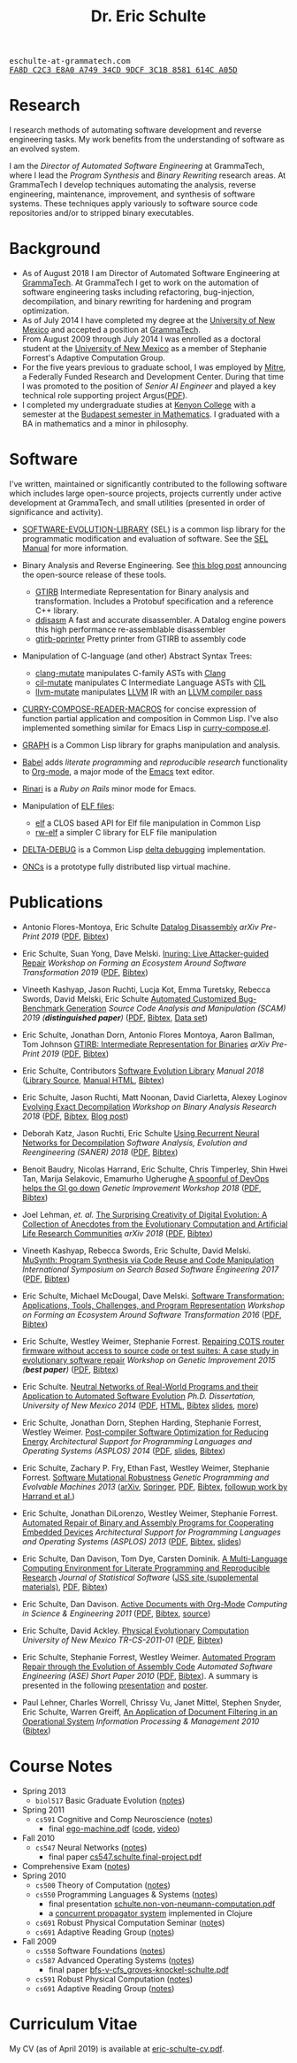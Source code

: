 # Created 2019-11-22 Fri 15:21
#+OPTIONS: toc:t num:nil ^:nil
#+TITLE: Dr. Eric Schulte
#+startup: hideblocks
#+html_head: <link rel="stylesheet" href="data/stylesheet.css" type="text/css">

#+html: <link href='http://fonts.googleapis.com/css?family=Ubuntu' rel='stylesheet' type='text/css'/>

#+html: <img id="me" width="300" height="300" src="data/eric-schulte.jpg">

#+html: <div id="contact"><tt>eschulte-at-grammatech.com</tt></div>

#+html: <div id="pgp"><a href="data/eschulte-key.txt" title="PGP Key"><tt>FA8D C2C3 E8A0 A749 34CD  9DCF 3C1B 8581 614C A05D</tt></a></div>

* Research
I research methods of automating software development and reverse
engineering tasks.  My work benefits from the understanding of
software as an evolved system.

I am the /Director of Automated Software Engineering/ at GrammaTech,
where I lead the /Program Synthesis/ and /Binary Rewriting/ research
areas.  At GrammaTech I develop techniques automating the analysis,
reverse engineering, maintenance, improvement, and synthesis of
software systems.  These techniques apply variously to software source
code repositories and/or to stripped binary executables.

* Background
- As of August 2018 I am Director of Automated Software Engineering at
  [[http://www.grammatech.com/][GrammaTech]].  At GrammaTech I get to work on the automation of
  software engineering tasks including refactoring, bug-injection,
  decompilation, and binary rewriting for hardening and program
  optimization.
- As of July 2014 I have completed my degree at the [[http://www.unm.edu/][University of New
  Mexico]] and accepted a position at [[http://www.grammatech.com/][GrammaTech]].
- From August 2009 through July 2014 I was enrolled as a doctoral
  student at the [[http://www.unm.edu/][University of New Mexico]] as a member of Stephanie
  Forrest's Adaptive Computation Group.
- For the five years previous to graduate school, I was employed by
  [[http://www.mitre.org/][Mitre]], a Federally Funded Research and Development Center.  During
  that time I was promoted to the position of /Senior AI Engineer/ and
  played a key technical role supporting project Argus([[http://hsgac.senate.gov/public/index.cfm?FuseAction=Files.View&FileStore_id=3b5da0a2-5b3a-463e-aed5-4b2e7ec64cbf][PDF]]).
- I completed my undergraduate studies at [[http://www.kenyon.edu/][Kenyon College]] with a
  semester at the [[http://www.budapestsemesters.com/][Budapest semester in Mathematics]].  I graduated with
  a BA in mathematics and a minor in philosophy.

* Software
I've written, maintained or significantly contributed to the following
software which includes large open-source projects, projects currently
under active development at GrammaTech, and small utilities (presented
in order of significance and activity).

- [[https://github.com/grammatech/sel][SOFTWARE-EVOLUTION-LIBRARY]] (SEL) is a common lisp library for the
  programmatic modification and evaluation of software.  See the [[https://grammatech.github.io/sel/#Top][SEL
  Manual]] for more information.
- Binary Analysis and Reverse Engineering.  See [[https://blogs.grammatech.com/open-source-tools-for-binary-analysis-and-rewriting][this blog post]]
  announcing the open-source release of these tools.
  - [[https://github.com/grammatech/gtirb][GTIRB]] Intermediate Representation for Binary analysis and
    transformation.  Includes a Protobuf specification and a reference
    C++ library.
  - [[https://github.com/grammatech/ddisasm][ddisasm]] A fast and accurate disassembler.  A Datalog engine powers
    this high performance re-assemblable disassembler
  - [[https://github.com/grammatech/gtirb-pprinter][gtirb-pprinter]] Pretty printer from GTIRB to assembly code
- Manipulation of C-language (and other) Abstract Syntax Trees:
  - [[https://github.com/grammatech/clang-mutate][clang-mutate]] manipulates C-family ASTs with [[http://clang.llvm.org][Clang]]
  - [[https://github.com/eschulte/cil-mutate][cil-mutate]] manipulates C Intermediate Language ASTs with [[http://kerneis.github.com/cil/][CIL]]
  - [[http://eschulte.github.io/llvm-mutate/][llvm-mutate]] manipulates [[http://llvm.org][LLVM]] IR with an [[http://llvm.org/docs/WritingAnLLVMPass.html][LLVM compiler pass]]
- [[http://eschulte.github.io/curry-compose-reader-macros/][CURRY-COMPOSE-READER-MACROS]] for concise expression of function
  partial application and composition in Common Lisp.  I've also
  implemented something similar for Emacs Lisp in [[https://gist.github.com/eschulte/6167923][curry-compose.el]].
- [[http://eschulte.github.com/graph/][GRAPH]] is a Common Lisp library for graphs manipulation and analysis.
- [[http://orgmode.org/worg/org-contrib/babel/index.html][Babel]] adds /literate programming/ and /reproducible research/
  functionality to [[http://orgmode.org/][Org-mode]], a major mode of the [[http://www.gnu.org/software/emacs/][Emacs]] text editor.
- [[http://rinari.rubyforge.org/][Rinari]] is a /Ruby on Rails/ minor mode for Emacs.
- Manipulation of [[http://en.wikipedia.org/wiki/Executable_and_Linkable_Format][ELF files]]:
  - [[https://github.com/eschulte/elf][elf]] a CLOS based API for Elf file manipulation in Common Lisp
  - [[https://github.com/eschulte/rw-elf][rw-elf]] a simpler C library for ELF file manipulation
- [[https://github.com/eschulte/delta-debug][DELTA-DEBUG]] is a Common Lisp [[http://www.st.cs.uni-saarland.de/dd/][delta debugging]] implementation.

- [[http://eschulte.github.io/oncs/README.html][ONCs]] is a prototype fully distributed lisp virtual machine.

* Publications
- Antonio Flores-Montoya, Eric Schulte
  _Datalog Disassembly_
  /arXiv Pre-Print 2019/
  ([[https://arxiv.org/pdf/1906.03969.pdf][PDF]], [[file:data/ddisasm.bib][Bibtex]])

- Eric Schulte, Suan Yong, Dave Melski.
  _Inuring: Live Attacker-guided Repair_
  /Workshop on Forming an Ecosystem Around Software Transformation 2019/ ([[file:data/feast-2019-inuring.pdf][PDF]], [[file:data/feast-2019-inuring.bib][Bibtex]])

- Vineeth Kashyap, Jason Ruchti, Lucja Kot, Emma Turetsky, Rebecca Swords, David Melski, Eric Schulte
  _Automated Customized Bug-Benchmark Generation_
  /Source Code Analysis and Manipulation (SCAM) 2019 (*distinguished paper*)/
  ([[https://arxiv.org/pdf/1901.02819.pdf][PDF]], [[file:data/bug-injector.bib][Bibtex]], [[https://zenodo.org/record/3341585#.XTCQinVKiV4][Data set]])

- Eric Schulte, Jonathan Dorn, Antonio Flores Montoya, Aaron Ballman, Tom Johnson
  _GTIRB: Intermediate Representation for Binaries_
  /arXiv Pre-Print 2019/
  ([[https://arxiv.org/pdf/1907.02859.pdf][PDF]], [[file:data/gtirb.bib][Bibtex]])

- Eric Schulte, Contributors
  _Software Evolution Library_
  /Manual 2018/
  ([[https://github.com/GrammaTech/sel][Library Source]], [[https://grammatech.github.io/sel/][Manual HTML]], [[file:data/sel-manual.bib][Bibtex]])

- Eric Schulte, Jason Ruchti, Matt Noonan, David Ciarletta, Alexey Loginov
  _Evolving Exact Decompilation_
  /Workshop on Binary Analysis Research 2018/
  ([[file:data/bed.pdf][PDF]], [[file:data/bed.bib][Bibtex]], [[http://storm-country.com/blog/evo-deco][Blog post]])

- Deborah Katz, Jason Ruchti, Eric Schulte
  _Using Recurrent Neural Networks for Decompilation_
  /Software Analysis, Evolution and Reengineering (SANER) 2018/
  ([[file:data/katz-saner-2018-preprint.pdf][PDF]], [[file:data/rnn-decomp.bib][Bibtex]])

- Benoit Baudry, Nicolas Harrand, Eric Schulte, Chris Timperley, Shin
  Hwei Tan, Marija Selakovic, Emamurho Ugherughe _A spoonful of DevOps
  helps the GI go down_ /Genetic Improvement Workshop 2018/
  ([[file:data/devops-gi.pdf][PDF]], [[file:data/devops-gi.bib][Bibtex]])

- Joel Lehman, /et. al./
  _The Surprising Creativity of Digital Evolution: A Collection of Anecdotes from the Evolutionary Computation and Artificial Life Research Communities_
  /arXiv 2018/ ([[https://arxiv.org/pdf/1803.03453][PDF]], [[file:data/surprising-creativity-of-digital-evolution.bib][Bibtex]])

- Vineeth Kashyap, Rebecca Swords, Eric Schulte, David Melski.
  _MuSynth: Program Synthesis via Code Reuse and Code Manipulation_
  /International Symposium on Search Based Software Engineering 2017/
  ([[file:data/musynth-ssbse-2017.pdf][PDF]], [[file:data/musynth-ssbse-2017.bib][Bibtex]])

- Eric Schulte, Michael McDougal, Dave Melski.
  _Software Transformation: Applications, Tools, Challenges, and Program Representation_
  /Workshop on Forming an Ecosystem Around Software Transformation 2016/ ([[file:data/feast-2016-software-transformation.pdf][PDF]], [[file:data/feast-2016.bib][Bibtex]])

- Eric Schulte, Westley Weimer, Stephanie Forrest.
  _Repairing COTS router firmware without access to source code or test suites: A case study in evolutionary software repair_
  /Workshop on Genetic Improvement 2015 (*best paper*)/ ([[file:data/netgear-repair-preprint.pdf][PDF]], [[file:data/gi-netgear-2015.bib][Bibtex]])

- Eric Schulte.  _Neutral Networks of Real-World Programs and their
  Application to Automated Software Evolution_ /Ph.D. Dissertation,
  University of New Mexico 2014/ ([[file:dissertation/schulte-dissertation.pdf][PDF]], [[file:dissertation/schulte-dissertation.html][HTML]], [[file:data/schulte-dissertation.bib][Bibtex]] [[file:dissertation/schulte-dissertation-presentation.pdf][slides]], [[file:dissertation][more]])

- Eric Schulte, Jonathan Dorn, Stephen Harding, Stephanie Forrest,
  Westley Weimer.  _Post-compiler Software Optimization for Reducing
  Energy_ /Architectural Support for Programming Languages and
  Operating Systems (ASPLOS) 2014/ ([[file:data/asplos265-schulte.pdf][PDF]], [[file:data/asplos-14-schulte.pdf][slides]], [[file:data/goa.bib][Bibtex]])

- Eric Schulte, Zachary P. Fry, Ethan Fast, Westley Weimer, Stephanie
  Forrest.  _Software Mutational Robustness_ /Genetic Programming and
  Evolvable Machines 2013/ ([[http://arxiv.org/abs/1204.4224][arXiv]], [[http://link.springer.com/article/10.1007/s10710-013-9195-8][Springer]], [[http://arxiv.org/pdf/1204.4224v3][PDF]], [[file:data/schulte2013robust.bib][Bibtex]], [[https://arxiv.org/abs/1901.02533][followup work by Harrand et al.]])

- Eric Schulte, Jonathan DiLorenzo, Westley Weimer, Stephanie
  Forrest. _Automated Repair of Binary and Assembly Programs for
  Cooperating Embedded Devices_ /Architectural Support for Programming
  Languages and Operating Systems (ASPLOS) 2013/ ([[file:data/schulte2013embedded.pdf][PDF]], [[file:data/embedded.bib][Bibtex]], [[file:data/asplos-13-schulte.pdf][slides]])

- Eric Schulte, Dan Davison, Tom Dye, Carsten Dominik.
  _A Multi-Language Computing Environment for
   Literate Programming and Reproducible Research_
  /Journal of Statistical Software/
  ([[http://www.jstatsoft.org/v46/i03][JSS site (supplemental materials)]], [[http://www.jstatsoft.org/v46/i03/paper][PDF]], [[http://www.jstatsoft.org/v46/i03/bibtex][Bibtex]])

- Eric Schulte, Dan Davison.  _Active Documents with Org-Mode_
  /Computing in Science & Engineering 2011/ ([[file:data/CISE-13-3-SciProg.pdf][PDF]], [[file:data/CISE-13-3-SciProg.bib][Bibtex]], [[https://github.com/eschulte/CiSE][source]])

- Eric Schulte, David Ackley.  _Physical Evolutionary Computation_
  /University of New Mexico TR-CS-2011-01/ ([[http://cs.unm.edu/~treport/tr/11-04/paper-2011-01.pdf][PDF]], [[file:data/tr-cs-2011-01.bib][Bibtex]])

- Eric Schulte, Stephanie Forrest, Westley Weimer.  _Automated Program
  Repair through the Evolution of Assembly Code_ /Automated Software
  Engineering (ASE) Short Paper 2010/ ([[file:data/ase2010-asm-preprint.pdf][PDF]], [[file:data/ase2010-asm.bib][Bibtex]]).
  A summary is presented in the following [[file:data/asm-gp-presentation.pdf][presentation]] and [[file:data/asm-gp-poster.pdf][poster]].

- Paul Lehner, Charles Worrell, Chrissy Vu, Janet Mittel, Stephen
  Snyder, Eric Schulte, Warren Greiff, _An Application of Document
  Filtering in an Operational System_ /Information Processing &
  Management 2010/ ([[file:data/argus-pub.bib][Bibtex]])

* Course Notes
- Spring 2013
  - =biol517= Basic Graduate Evolution ([[file:classes/biol517/biol517.org][notes]])
- Spring 2011
  - =cs591= Cognitive and Comp Neuroscience ([[file:classes/cs591-cog/cs591-cog.html][notes]])
    - final [[http://cs.unm.edu/~eschulte/classes/cs591-cog/data/ego-machine.pdf][ego-machine.pdf]] ([[http://gitweb.adaptive.cs.unm.edu/ego-machine.git][code]], [[http://cs.unm.edu/~eschulte/notes/ego-machine/full-world.mp4][video]])
- Fall 2010
  - =cs547= Neural Networks ([[file:classes/cs547/cs547.html][notes]])
    - final paper [[http://cs.unm.edu/~eschulte/classes/cs547/data/cs547.schulte.final-project.pdf][cs547.schulte.final-project.pdf]]
- Comprehensive Exam ([[file:comps/comps.org][notes]])
- Spring 2010
  - =cs500= Theory of Computation ([[file:classes/cs500/cs500.html][notes]])
  - =cs550= Programming Languages & Systems ([[file:classes/cs550/cs550.html][notes]])
    - final presentation [[http://cs.unm.edu/~eschulte/classes/cs550/data/schulte.non-von-neumann-computation.pdf][schulte.non-von-neumann-computation.pdf]]
    - a [[http://repo.or.cz/w/propagator.git][concurrent propagator system]] implemented in Clojure
  - =cs691= Robust Physical Computation Seminar ([[file:classes/cs691-rpc/cs691-rpc.html][note]]s)
  - =cs691= Adaptive Reading Group ([[file:classes/cs691/cs691.html][notes]])
- Fall 2009
  - =cs558= Software Foundations ([[file:classes/cs558/cs558.html][notes]])
  - =cs587= Advanced Operating Systems ([[file:classes/cs587/cs587.html][notes]])
    - final paper [[http://cs.unm.edu/~eschulte/classes/cs587/data/bfs-v-cfs_groves-knockel-schulte.pdf][bfs-v-cfs_groves-knockel-schulte.pdf]]
  - =cs591= Robust Physical Computation ([[file:classes/cs591-rpc/cs591-rpc.html][notes]])
  - =cs691= Adaptive Reading Group ([[file:classes/cs691/cs691.html][notes]])

* Curriculum Vitae
My CV (as of April 2019) is available at [[file:data/eric-schulte-cv.pdf][eric-schulte-cv.pdf]].
